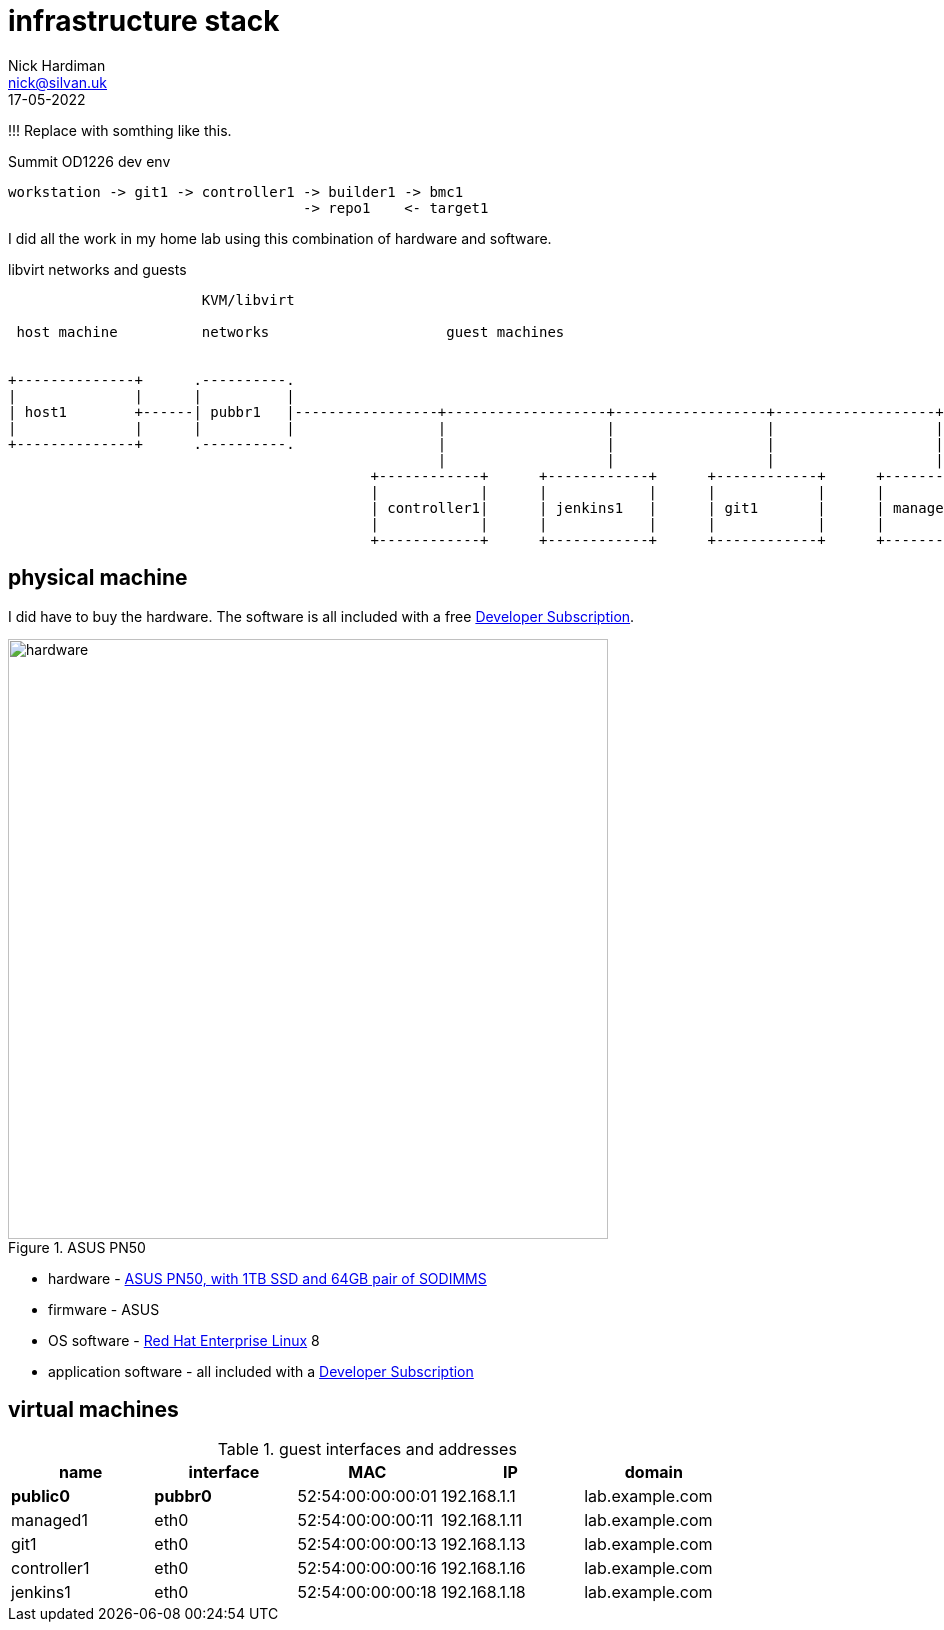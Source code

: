 = infrastructure stack 
Nick Hardiman <nick@silvan.uk>
:source-highlighter: highlight.js
:revdate: 17-05-2022

!!! Replace with somthing like this. 

.Summit OD1226 dev env
....
workstation -> git1 -> controller1 -> builder1 -> bmc1
                                   -> repo1    <- target1
....


I did all the work in my home lab using this combination of hardware and software.

.libvirt networks and guests 
[a2s,libvirt-test-network-4]
....
                       KVM/libvirt

 host machine          networks                     guest machines


+--------------+      .----------.
|              |      |          |
| host1        +------| pubbr1   |-----------------+-------------------+------------------+-------------------+------+
|              |      |          |                 |                   |                  |                   |               
+--------------+      .----------.                 |                   |                  |                   |              
                                                   |                   |                  |                   |             
                                           +------------+      +------------+      +------------+      +------------+     
                                           |            |      |            |      |            |      |            |    
                                           | controller1|      | jenkins1   |      | git1       |      | managed1   |     
                                           |            |      |            |      |            |      |            |     
                                           +------------+      +------------+      +------------+      +------------+     
....



== physical machine 

I did have to buy the hardware. 
The software is all included with a free https://developers.redhat.com/[Developer Subscription].

image::asus-pn50.jpeg[hardware,width=600,title="ASUS PN50"]

* hardware - https://www.asus.com/Displays-Desktops/Mini-PCs/PN-PB-series/Mini-PC-PN50/[ASUS PN50, with 1TB SSD and 64GB pair of SODIMMS]
* firmware - ASUS
* OS software - https://www.redhat.com/en/technologies/linux-platforms/enterprise-linux[Red Hat Enterprise Linux] 8
* application software - all included with a https://developers.redhat.com/[Developer Subscription]

== virtual machines 

.guest interfaces and addresses
[%header,format=csv]
|===
name,       interface, MAC, IP, domain
*public0*,     *pubbr0*, 52:54:00:00:00:01, 192.168.1.1,  lab.example.com
managed1,        eth0,   52:54:00:00:00:11, 192.168.1.11, lab.example.com
git1,            eth0,   52:54:00:00:00:13, 192.168.1.13, lab.example.com
controller1,     eth0,   52:54:00:00:00:16, 192.168.1.16, lab.example.com
jenkins1,        eth0,   52:54:00:00:00:18, 192.168.1.18, lab.example.com
|===

